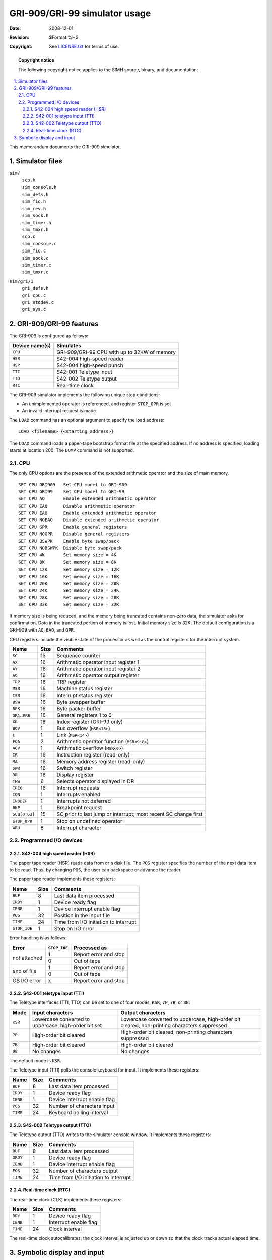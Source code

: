 .. -*- coding: utf-8; mode: rst; tab-width: 4; truncate-lines: t; indent-tabs-mode: nil; truncate-lines: t; -*- vim:set et ts=4 ft=rst nowrap:

******************************
GRI-909/GRI-99 simulator usage
******************************
:Date: 2008-12-01
:Revision: $Format:%H$
:Copyright: See `LICENSE.txt <../LICENSE.txt>`_ for terms of use.

.. topic:: **Copyright notice**

   The following copyright notice applies to the SIMH source, binary, and documentation:

   .. include:: ../LICENSE.txt

.. sectnum:: :suffix: .
.. contents::
   :backlinks: none
   :depth: 3
   :local:

This memorandum documents the GRI-909 simulator.

Simulator files
===============

``sim/``
    | ``scp.h``
    | ``sim_console.h``
    | ``sim_defs.h``
    | ``sim_fio.h``
    | ``sim_rev.h``
    | ``sim_sock.h``
    | ``sim_timer.h``
    | ``sim_tmxr.h``
    | ``scp.c``
    | ``sim_console.c``
    | ``sim_fio.c``
    | ``sim_sock.c``
    | ``sim_timer.c``
    | ``sim_tmxr.c``

``sim/gri/1``
    | ``gri_defs.h``
    | ``gri_cpu.c``
    | ``gri_stddev.c``
    | ``gri_sys.c``

GRI-909/GRI-99 features
=======================
The GRI-909 is configured as follows:

==============  =============================================
Device name(s)  Simulates
==============  =============================================
``CPU``         GRI-909/GRI-99 CPU with up to 32KW of memory
``HSR``         S42-004 high-speed reader
``HSP``         S42-004 high-speed punch
``TTI``         S42-001 Teletype input
``TTO``         S42-002 Teletype output
``RTC``         Real-time clock
==============  =============================================

The GRI-909 simulator implements the following unique stop conditions:

- An unimplemented operator is referenced, and register ``STOP_OPR`` is set
- An invalid interrupt request is made

The ``LOAD`` command has an optional argument to specify the load address::

    LOAD <filename> {<starting address>}

The ``LOAD`` command loads a paper-tape bootstrap format file at the specified address.
If no address is specified, loading starts at location 200.
The ``DUMP`` command is not supported.

CPU
---
The only CPU options are the presence of the extended arithmetic operator and the size of main memory. ::

    SET CPU GRI909   Set CPU model to GRI-909
    SET CPU GRI99    Set CPU model to GRI-99
    SET CPU AO       Enable extended arithmetic operator
    SET CPU EAO      Disable arithmetic operator
    SET CPU EAO      Enable extended arithmetic operator
    SET CPU NOEAO    Disable extended arithmetic operator
    SET CPU GPR      Enable general registers
    SET CPU NOGPR    Disable general registers
    SET CPU BSWPK    Enable byte swap/pack
    SET CPU NOBSWPK  Disable byte swap/pack
    SET CPU 4K       Set memory size = 4K
    SET CPU 8K       Set memory size = 8K
    SET CPU 12K      Set memory size = 12K
    SET CPU 16K      Set memory size = 16K
    SET CPU 20K      Set memory size = 20K
    SET CPU 24K      Set memory size = 24K
    SET CPU 28K      Set memory size = 28K
    SET CPU 32K      Set memory size = 32K

If memory size is being reduced,
and the memory being truncated contains non-zero data,
the simulator asks for confirmation.
Data in the truncated portion of memory is lost.
Initial memory size is 32K.
The default configuration is a GRI-909 with ``AO``, ``EAO``, and ``GPR``.

CPU registers include the visible state of the processor as well as the control registers for the interrupt system.

====================  ======  ============================================
Name                  Size    Comments
====================  ======  ============================================
``SC``                15      Sequence counter
``AX``                16      Arithmetic operator input register 1
``AY``                16      Arithmetic operator input register 2
``AO``                16      Arithmetic operator output register
``TRP``               16      TRP register
``MSR``               16      Machine status register
``ISR``               16      Interrupt status register
``BSW``               16      Byte swapper buffer
``BPK``               16      Byte packer buffer
``GR1``\ ..\ ``GR6``  16      General registers 1 to 6
``XR``                16      Index register (GRI-99 only)
``BOV``               1       Bus overflow (``MSR<15>``)
``L``                 1       Link (``MSR<14>``)
``FOA``               2       Arithmetic operator function (``MSR<9:8>``)
``AOV``               1       Arithmetic overflow (``MSR<0>``)
``IR``                16      Instruction register (read-only)
``MA``                16      Memory address register (read-only)
``SWR``               16      Switch register
``DR``                16      Display register
``THW``               6       Selects operator displayed in DR
``IREQ``              16      Interrupt requests
``ION``               1       Interrupts enabled
``INODEF``            1       Interrupts not deferred
``BKP``               1       Breakpoint request
``SCQ[0:63]``         15      SC prior to last jump or interrupt;
                              most recent SC change first
``STOP_OPR``          1       Stop on undefined operator
``WRU``               8       Interrupt character
====================  ======  ============================================

Programmed I/O devices
----------------------

S42-004 high speed reader (HSR)
"""""""""""""""""""""""""""""""
The paper tape reader (HSR) reads data from or a disk file.
The ``POS`` register specifies the number of the next data item to be read.
Thus, by changing ``POS``, the user can backspace or advance the reader.

The paper tape reader implements these registers:

==============  ======  =====================================
Name            Size    Comments
==============  ======  =====================================
``BUF``         8       Last data item processed
``IRDY``        1       Device ready flag
``IENB``        1       Device interrupt enable flag
``POS``         32      Position in the input file
``TIME``        24      Time from I/O initiation to interrupt
``STOP_IOE``    1       Stop on I/O error
==============  ======  =====================================

Error handling is as follows:

+--------------+--------------+-----------------------+
| Error        | ``STOP_IOE`` | Processed as          |
+==============+==============+=======================+
| not attached | 1            | Report error and stop |
|              +--------------+-----------------------+
|              | 0            | Out of tape           |
+--------------+--------------+-----------------------+
| end of file  | 1            | Report error and stop |
|              +--------------+-----------------------+
|              | 0            | Out of tape           |
+--------------+--------------+-----------------------+
| OS I/O error | x            | Report error and stop |
+--------------+--------------+-----------------------+

S42-001 teletype input (TTI)
""""""""""""""""""""""""""""
The Teletype interfaces (TTI, TTO) can be set to one of four modes,
``KSR``, ``7P``, ``7B``, or ``8B``:

=========  ======================  ===================================
Mode       Input characters        Output characters
=========  ======================  ===================================
``KSR``    Lowercase converted     Lowercase converted to uppercase,
           to uppercase,           high-order bit cleared,
           high-order bit set      non-printing characters suppressed
``7P``     High-order bit cleared  High-order bit cleared,
                                   non-printing characters suppressed
``7B``     High-order bit cleared  High-order bit cleared
``8B``     No changes              No changes
=========  ======================  ===================================

The default mode is ``KSR``.

The Teletype input (TTI) polls the console keyboard for input.
It implements these registers:

========  ====  ============================
Name      Size  Comments
========  ====  ============================
``BUF``   8     Last data item processed
``IRDY``  1     Device ready flag
``IENB``  1     Device interrupt enable flag
``POS``   32    Number of characters input
``TIME``  24    Keyboard polling interval
========  ====  ============================

S42-002 Teletype output (TTO)
"""""""""""""""""""""""""""""
The Teletype output (TTO) writes to the simulator console window.
It implements these registers:

========  ====  =====================================
Name      Size  Comments
========  ====  =====================================
``BUF``   8     Last data item processed
``ORDY``  1     Device ready flag
``IENB``  1     Device interrupt enable flag
``POS``   32    Number of characters output
``TIME``  24    Time from I/O initiation to interrupt
========  ====  =====================================

Real-time clock (RTC)
"""""""""""""""""""""
The real-time clock (CLK) implements these registers:

========  ====  ========================
Name      Size  Comments
========  ====  ========================
``RDY``   1     Device ready flag
``IENB``  1     Interrupt enable flag
``TIME``  24    Clock interval
========  ====  ========================

The real-time clock autocalibrates;
the clock interval is adjusted up or down so that the clock tracks actual elapsed time.

Symbolic display and input
==========================
The GRI-909 simulator implements symbolic display and input.
Display is controlled by command-line switches:

======  ======================================
``-a``  Display as ASCII character
``-c``  Display as two packed ASCII characters
``-m``  Display instruction mnemonics
======  ======================================

Input parsing is controlled by the first character typed in or by command-line switches:

===============  ===========================
``'`` or ``-a``  ASCII character
``"`` or ``-c``  Two packed ASCII characters
Alphabetic       Instruction mnemonic
Numeric          Octal number
===============  ===========================

Instruction input uses modified GRI-909 basic assembler syntax.
There are thirteen different instruction formats.
Operators, functions, and tests may be octal or symbolic;
jump conditions and bus operators are always symbolic.
Addresses may be prefixed with ``#``,
indicating indexing (GRI-99 only).

Function out, general
    :Syntax:           ``FO`` *function*\ ,\ *operator*
    :Function symbols: ``INP``, ``IRDY``, ``ORDY``, ``STRT``
    :Example:          ``FO ORDY,TTO``

Function out, named
    :Syntax:           ``FO{M|I|A}`` *function*
    :Function symbols: | ``M``: ``CLL``, ``CML``, ``STL``, ``HLT``
                       | ``I``: ``ICF``, ``ICO``
                       | ``A``: ``ADD``, ``AND``, ``XOR``, ``OR``
    :Example:          ``FOA XOR``

Sense function, general
    :Syntax:       ``SF`` *operator*\ ,\ ``{NOT}`` *tests*
    :Test symbols: ``IRDY``, ``ORDY``
    :Example:      ``SF HSR,IRDY``

Sense function, named
    :Syntax:       ``SF{M|A} {NOT}`` *tests*
    :Test symbols: | ``M``: ``POK``, ``BOV``, ``LNK``
                   | ``A``: ``SOV``, ``AOV``
    :Example:      ``SFM NOT BOV``

Register to register
    :Syntax:         ``RR{C}`` *src*\ ,{\ *bus op*\ ,}\ *dst*
    :Bus op symbols: ``P1``, ``L1``, ``R1``
    :Example:        ``RRC AX,P1,AY``

Zero to register
    :Syntax:         ``ZR{C}`` {\ *bus op*\ ,}\ *dst*
    :Bus op symbols: ``P1``, ``L1``, ``R1``
    :Example:        ``ZR P1,GR1``

Register to self
    :Syntax:         ``RS{C}`` *dst*\ {,\ *bus op*\ }
    :Bus op symbols: ``P1``, ``L1``, ``R1``
    :Example:        ``RS AX,L1``

Jump unconditional or named condition
    :Syntax:         ``J{U|O|N}{D}`` *address*
    :Example:        ``JUD 1400``

Jump conditional
    :Syntax:         ``JC{D}`` *src*\ ,\ *cond*\ ,\ *address*
    :Cond symbols:   ``NEVER``, ``ALWAYS``, ``ETZ``, ``NEZ``, ``LTZ``, ``GEZ``, ``LEZ``, ``GTZ``
    :Example:        ``JC AX,LEZ,200``

Register to memory
    :Syntax:         ``RM{I|D|ID}`` *src*\ ,{\ *bus op*\ ,}\ *address*
    :Bus op symbols: ``P1``, ``L1``, ``R1``
    :Example:        ``RMD AX,P1,1315``

Zero to memory
    :Syntax:         ``ZM{I|D|ID}`` {\ *bus op*\ ,}\ *address*
    :Bus op symbols: ``P1``, ``L1``, ``R1``
    :Example:        ``ZM P1,5502``

Memory to register
    :Syntax:         ``MR{I|D|ID}`` *address*\ ,{\ *bus op*\ ,}\ *dst*
    :Bus op symbols: ``P1``, ``L1``, ``R1``
    :Example:        ``MRI 1405,GR6``

Memory to self:
    :Syntax:         ``MS{I|D|ID}`` *address*\ {,\ *bus op*\ }
    :Bus op symbols: ``P1``, ``L1``, ``R1``
    :Example:        ``MS 3333,P1``
